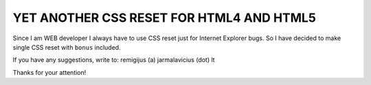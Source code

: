 YET ANOTHER CSS RESET FOR HTML4 AND HTML5
=========================================

Since I am WEB developer I always have to use CSS reset just
for Internet Explorer bugs. So I have decided to make single
CSS reset with ``bonus`` included.

If you have any suggestions, write to: remigijus (a) jarmalavicius (dot) lt

Thanks for your attention!
